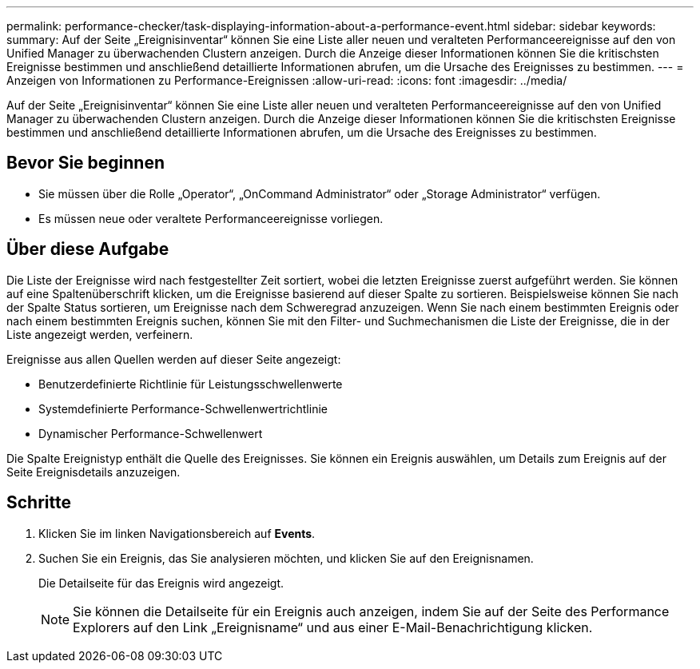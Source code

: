 ---
permalink: performance-checker/task-displaying-information-about-a-performance-event.html 
sidebar: sidebar 
keywords:  
summary: Auf der Seite „Ereignisinventar“ können Sie eine Liste aller neuen und veralteten Performanceereignisse auf den von Unified Manager zu überwachenden Clustern anzeigen. Durch die Anzeige dieser Informationen können Sie die kritischsten Ereignisse bestimmen und anschließend detaillierte Informationen abrufen, um die Ursache des Ereignisses zu bestimmen. 
---
= Anzeigen von Informationen zu Performance-Ereignissen
:allow-uri-read: 
:icons: font
:imagesdir: ../media/


[role="lead"]
Auf der Seite „Ereignisinventar“ können Sie eine Liste aller neuen und veralteten Performanceereignisse auf den von Unified Manager zu überwachenden Clustern anzeigen. Durch die Anzeige dieser Informationen können Sie die kritischsten Ereignisse bestimmen und anschließend detaillierte Informationen abrufen, um die Ursache des Ereignisses zu bestimmen.



== Bevor Sie beginnen

* Sie müssen über die Rolle „Operator“, „OnCommand Administrator“ oder „Storage Administrator“ verfügen.
* Es müssen neue oder veraltete Performanceereignisse vorliegen.




== Über diese Aufgabe

Die Liste der Ereignisse wird nach festgestellter Zeit sortiert, wobei die letzten Ereignisse zuerst aufgeführt werden. Sie können auf eine Spaltenüberschrift klicken, um die Ereignisse basierend auf dieser Spalte zu sortieren. Beispielsweise können Sie nach der Spalte Status sortieren, um Ereignisse nach dem Schweregrad anzuzeigen. Wenn Sie nach einem bestimmten Ereignis oder nach einem bestimmten Ereignis suchen, können Sie mit den Filter- und Suchmechanismen die Liste der Ereignisse, die in der Liste angezeigt werden, verfeinern.

Ereignisse aus allen Quellen werden auf dieser Seite angezeigt:

* Benutzerdefinierte Richtlinie für Leistungsschwellenwerte
* Systemdefinierte Performance-Schwellenwertrichtlinie
* Dynamischer Performance-Schwellenwert


Die Spalte Ereignistyp enthält die Quelle des Ereignisses. Sie können ein Ereignis auswählen, um Details zum Ereignis auf der Seite Ereignisdetails anzuzeigen.



== Schritte

. Klicken Sie im linken Navigationsbereich auf *Events*.
. Suchen Sie ein Ereignis, das Sie analysieren möchten, und klicken Sie auf den Ereignisnamen.
+
Die Detailseite für das Ereignis wird angezeigt.

+
[NOTE]
====
Sie können die Detailseite für ein Ereignis auch anzeigen, indem Sie auf der Seite des Performance Explorers auf den Link „Ereignisname“ und aus einer E-Mail-Benachrichtigung klicken.

====

